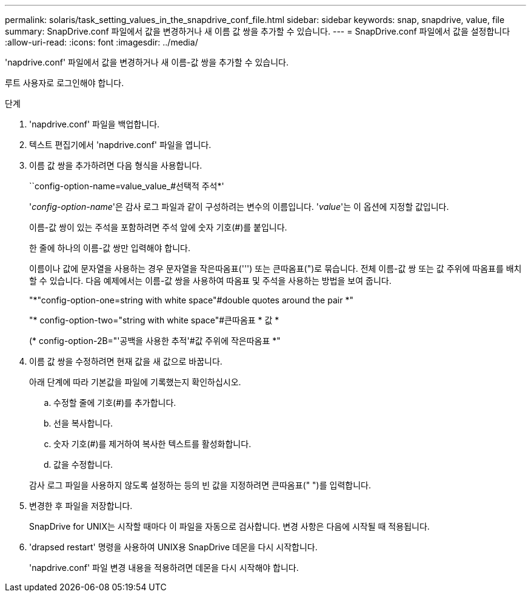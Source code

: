 ---
permalink: solaris/task_setting_values_in_the_snapdrive_conf_file.html 
sidebar: sidebar 
keywords: snap, snapdrive, value, file 
summary: SnapDrive.conf 파일에서 값을 변경하거나 새 이름 값 쌍을 추가할 수 있습니다. 
---
= SnapDrive.conf 파일에서 값을 설정합니다
:allow-uri-read: 
:icons: font
:imagesdir: ../media/


[role="lead"]
'napdrive.conf' 파일에서 값을 변경하거나 새 이름-값 쌍을 추가할 수 있습니다.

루트 사용자로 로그인해야 합니다.

.단계
. 'napdrive.conf' 파일을 백업합니다.
. 텍스트 편집기에서 'napdrive.conf' 파일을 엽니다.
. 이름 값 쌍을 추가하려면 다음 형식을 사용합니다.
+
``config-option-name=value_value_#선택적 주석*'

+
'_config-option-name_'은 감사 로그 파일과 같이 구성하려는 변수의 이름입니다. '_value_'는 이 옵션에 지정할 값입니다.

+
이름-값 쌍이 있는 주석을 포함하려면 주석 앞에 숫자 기호(#)를 붙입니다.

+
한 줄에 하나의 이름-값 쌍만 입력해야 합니다.

+
이름이나 값에 문자열을 사용하는 경우 문자열을 작은따옴표(''') 또는 큰따옴표(")로 묶습니다. 전체 이름-값 쌍 또는 값 주위에 따옴표를 배치할 수 있습니다. 다음 예제에서는 이름-값 쌍을 사용하여 따옴표 및 주석을 사용하는 방법을 보여 줍니다.

+
"*"config-option-one=string with white space"#double quotes around the pair *"

+
"* config-option-two="string with white space"#큰따옴표 * 값 *

+
(* config-option-2B="'공백을 사용한 추적'#값 주위에 작은따옴표 *"

. 이름 값 쌍을 수정하려면 현재 값을 새 값으로 바꿉니다.
+
아래 단계에 따라 기본값을 파일에 기록했는지 확인하십시오.

+
.. 수정할 줄에 기호(#)를 추가합니다.
.. 선을 복사합니다.
.. 숫자 기호(#)를 제거하여 복사한 텍스트를 활성화합니다.
.. 값을 수정합니다.


+
감사 로그 파일을 사용하지 않도록 설정하는 등의 빈 값을 지정하려면 큰따옴표(" ")를 입력합니다.

. 변경한 후 파일을 저장합니다.
+
SnapDrive for UNIX는 시작할 때마다 이 파일을 자동으로 검사합니다. 변경 사항은 다음에 시작될 때 적용됩니다.

. 'drapsed restart' 명령을 사용하여 UNIX용 SnapDrive 데몬을 다시 시작합니다.
+
'napdrive.conf' 파일 변경 내용을 적용하려면 데몬을 다시 시작해야 합니다.


